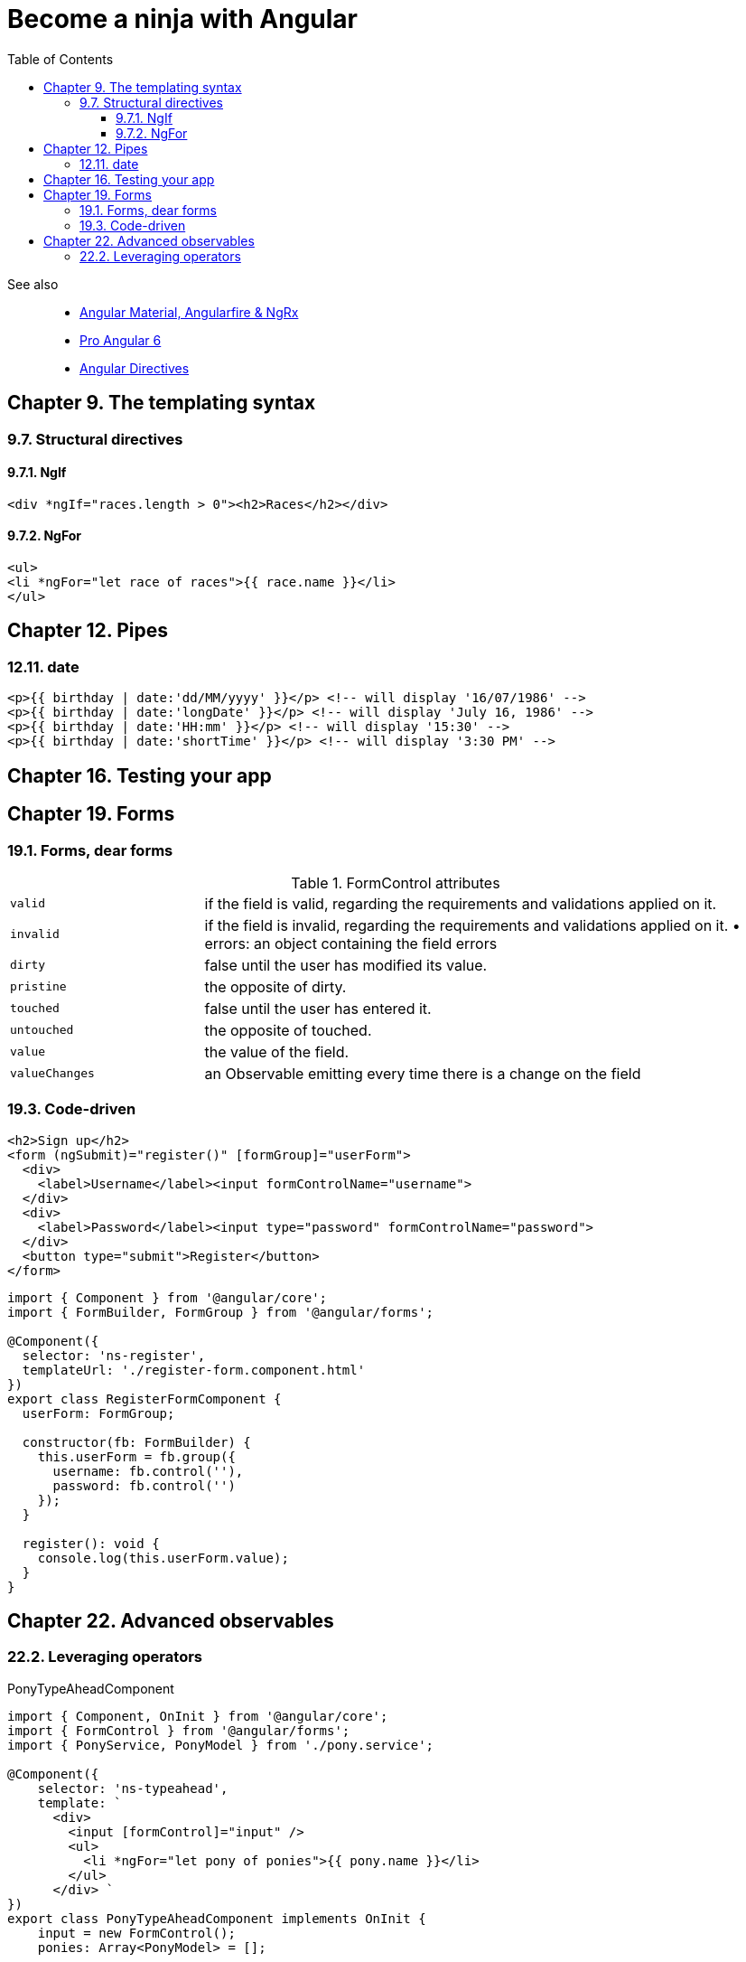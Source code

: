 = Become a ninja with Angular
:icons: font
:source-highlighter: pygments
:toc: right
:toclevels: 4

See also::
- link:../../21-03/ng_fb_code/nb_fb.html[Angular Material, Angularfire & NgRx]
- link:../../18-10/angular6_code/angular6.html[Pro Angular 6]
- link:../../18-10/angular6_code/angular-directives.html[Angular Directives]

== Chapter 9. The templating syntax

=== 9.7. Structural directives

==== 9.7.1. NgIf

```html+ng2
<div *ngIf="races.length > 0"><h2>Races</h2></div>
```

==== 9.7.2. NgFor

```html+ng2
<ul>
<li *ngFor="let race of races">{{ race.name }}</li>
</ul>
```

== Chapter 12. Pipes

=== 12.11. date

```html+ng2
<p>{{ birthday | date:'dd/MM/yyyy' }}</p> <!-- will display '16/07/1986' -->
<p>{{ birthday | date:'longDate' }}</p> <!-- will display 'July 16, 1986' -->
<p>{{ birthday | date:'HH:mm' }}</p> <!-- will display '15:30' -->
<p>{{ birthday | date:'shortTime' }}</p> <!-- will display '3:30 PM' -->
```

== Chapter 16. Testing your app

== Chapter 19. Forms

=== 19.1. Forms, dear forms

.FormControl attributes
[cols="1,3"]
|===

| `valid` | if the field is valid, regarding the requirements and validations applied on it.

| `invalid` | if the field is invalid, regarding the requirements and validations applied on it. • errors: an object containing the field errors

| `dirty` | false until the user has modified its value.

| `pristine` | the opposite of dirty.

| `touched` | false until the user has entered it.

| `untouched` | the opposite of touched.

| `value` | the value of the field.

| `valueChanges` | an Observable emitting every time there is a change on the field
|===

=== 19.3. Code-driven

```html+ng2
<h2>Sign up</h2>
<form (ngSubmit)="register()" [formGroup]="userForm">
  <div>
    <label>Username</label><input formControlName="username">
  </div>
  <div>
    <label>Password</label><input type="password" formControlName="password">
  </div>
  <button type="submit">Register</button>
</form>
```

```ts
import { Component } from '@angular/core';
import { FormBuilder, FormGroup } from '@angular/forms';

@Component({
  selector: 'ns-register',
  templateUrl: './register-form.component.html'
})
export class RegisterFormComponent {
  userForm: FormGroup;

  constructor(fb: FormBuilder) {
    this.userForm = fb.group({
      username: fb.control(''),
      password: fb.control('')
    });
  }

  register(): void {
    console.log(this.userForm.value);
  }
}
```

== Chapter 22. Advanced observables

=== 22.2. Leveraging operators

.PonyTypeAheadComponent
```ts
import { Component, OnInit } from '@angular/core'; 
import { FormControl } from '@angular/forms';
import { PonyService, PonyModel } from './pony.service';

@Component({
    selector: 'ns-typeahead',
    template: `
      <div>
        <input [formControl]="input" />
        <ul>
          <li *ngFor="let pony of ponies">{{ pony.name }}</li>
        </ul>
      </div> `
})
export class PonyTypeAheadComponent implements OnInit {
    input = new FormControl(); 
    ponies: Array<PonyModel> = [];
    
    constructor(private ponyService: PonyService) {}
    
    ngOnInit(): void {
        // todo: do something with the input
    } 
}
```

.Search operator
```ts
this.input.valueChanges
  .pipe(
    filter(query => query.length >= 3),      <1>
    debounceTime(400),                       <2>
    distinctUntilChanged(),                  <3>
    switchMap(value =>                       <4>
      this.ponyService.search(value)
      .pipe(catchError(error => of([])))) )  <5>
  .subscribe(results => (this.ponies = results));
```

<1> в запросе должно быть не менее 3х символов
<2> ждем указанное время после последнего нажатия клавиши
<3> не отсылаем повторно тот же запрос
<4> process only the last value emitted
<5> process request errors
